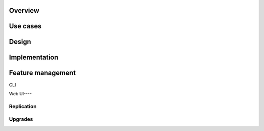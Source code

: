 Overview
========



Use cases
=========

Design
======

Implementation
==============



Feature management
==================

CLI

.. _web_ui:

Web UI----

Replication
-----------

Upgrades
--------

